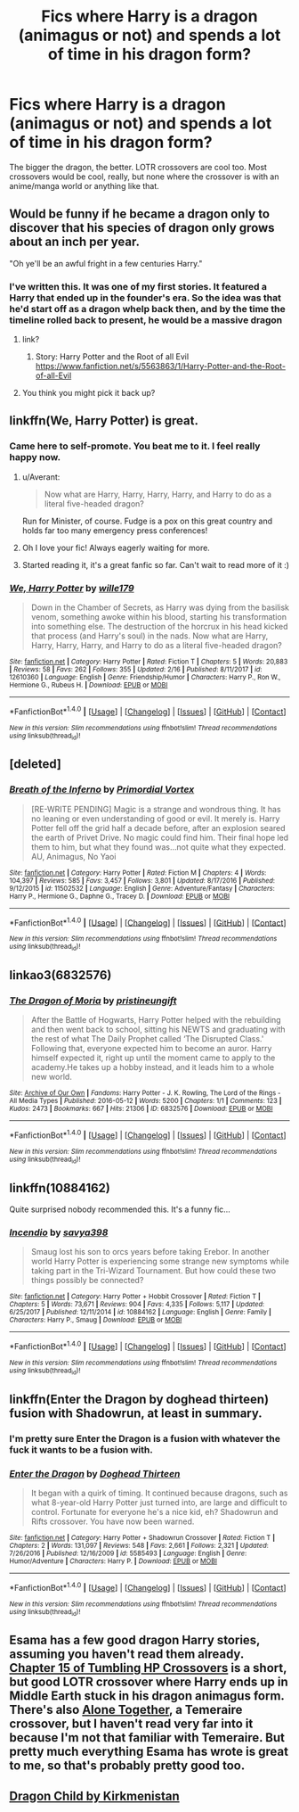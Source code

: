 #+TITLE: Fics where Harry is a dragon (animagus or not) and spends a lot of time in his dragon form?

* Fics where Harry is a dragon (animagus or not) and spends a lot of time in his dragon form?
:PROPERTIES:
:Author: AutumnSouls
:Score: 25
:DateUnix: 1521770556.0
:DateShort: 2018-Mar-23
:END:
The bigger the dragon, the better. LOTR crossovers are cool too. Most crossovers would be cool, really, but none where the crossover is with an anime/manga world or anything like that.


** Would be funny if he became a dragon only to discover that his species of dragon only grows about an inch per year.

"Oh ye'll be an awful fright in a few centuries Harry."
:PROPERTIES:
:Author: ForumWarrior
:Score: 34
:DateUnix: 1521775349.0
:DateShort: 2018-Mar-23
:END:

*** I've written this. It was one of my first stories. It featured a Harry that ended up in the founder's era. So the idea was that he'd start off as a dragon whelp back then, and by the time the timeline rolled back to present, he would be a massive dragon
:PROPERTIES:
:Author: Lord_Anarchy
:Score: 6
:DateUnix: 1521807086.0
:DateShort: 2018-Mar-23
:END:

**** link?
:PROPERTIES:
:Author: CloakedDarkness
:Score: 3
:DateUnix: 1521831378.0
:DateShort: 2018-Mar-23
:END:

***** Story: Harry Potter and the Root of all Evil [[https://www.fanfiction.net/s/5563863/1/Harry-Potter-and-the-Root-of-all-Evil]]
:PROPERTIES:
:Author: Socio_Pathic
:Score: 1
:DateUnix: 1522144631.0
:DateShort: 2018-Mar-27
:END:


**** You think you might pick it back up?
:PROPERTIES:
:Author: Socio_Pathic
:Score: 1
:DateUnix: 1522156309.0
:DateShort: 2018-Mar-27
:END:


** linkffn(We, Harry Potter) is great.
:PROPERTIES:
:Author: A2i9
:Score: 12
:DateUnix: 1521778231.0
:DateShort: 2018-Mar-23
:END:

*** Came here to self-promote. You beat me to it. I feel really happy now.
:PROPERTIES:
:Author: wille179
:Score: 14
:DateUnix: 1521780811.0
:DateShort: 2018-Mar-23
:END:

**** u/Averant:
#+begin_quote
  Now what are Harry, Harry, Harry, Harry, and Harry to do as a literal five-headed dragon?
#+end_quote

Run for Minister, of course. Fudge is a pox on this great country and holds far too many emergency press conferences!
:PROPERTIES:
:Author: Averant
:Score: 8
:DateUnix: 1521780963.0
:DateShort: 2018-Mar-23
:END:


**** Oh I love your fic! Always eagerly waiting for more.
:PROPERTIES:
:Author: A2i9
:Score: 5
:DateUnix: 1521780991.0
:DateShort: 2018-Mar-23
:END:


**** Started reading it, it's a great fanfic so far. Can't wait to read more of it :)
:PROPERTIES:
:Author: Chizbits
:Score: 1
:DateUnix: 1522073502.0
:DateShort: 2018-Mar-26
:END:


*** [[http://www.fanfiction.net/s/12610360/1/][*/We, Harry Potter/*]] by [[https://www.fanfiction.net/u/5192205/wille179][/wille179/]]

#+begin_quote
  Down in the Chamber of Secrets, as Harry was dying from the basilisk venom, something awoke within his blood, starting his transformation into something else. The destruction of the horcrux in his head kicked that process (and Harry's soul) in the nads. Now what are Harry, Harry, Harry, Harry, and Harry to do as a literal five-headed dragon?
#+end_quote

^{/Site/: [[http://www.fanfiction.net/][fanfiction.net]] *|* /Category/: Harry Potter *|* /Rated/: Fiction T *|* /Chapters/: 5 *|* /Words/: 20,883 *|* /Reviews/: 58 *|* /Favs/: 262 *|* /Follows/: 355 *|* /Updated/: 2/16 *|* /Published/: 8/11/2017 *|* /id/: 12610360 *|* /Language/: English *|* /Genre/: Friendship/Humor *|* /Characters/: Harry P., Ron W., Hermione G., Rubeus H. *|* /Download/: [[http://www.ff2ebook.com/old/ffn-bot/index.php?id=12610360&source=ff&filetype=epub][EPUB]] or [[http://www.ff2ebook.com/old/ffn-bot/index.php?id=12610360&source=ff&filetype=mobi][MOBI]]}

--------------

*FanfictionBot*^{1.4.0} *|* [[[https://github.com/tusing/reddit-ffn-bot/wiki/Usage][Usage]]] | [[[https://github.com/tusing/reddit-ffn-bot/wiki/Changelog][Changelog]]] | [[[https://github.com/tusing/reddit-ffn-bot/issues/][Issues]]] | [[[https://github.com/tusing/reddit-ffn-bot/][GitHub]]] | [[[https://www.reddit.com/message/compose?to=tusing][Contact]]]

^{/New in this version: Slim recommendations using/ ffnbot!slim! /Thread recommendations using/ linksub(thread_id)!}
:PROPERTIES:
:Author: FanfictionBot
:Score: 3
:DateUnix: 1521778259.0
:DateShort: 2018-Mar-23
:END:


** [deleted]
:PROPERTIES:
:Score: 8
:DateUnix: 1521773985.0
:DateShort: 2018-Mar-23
:END:

*** [[http://www.fanfiction.net/s/11502532/1/][*/Breath of the Inferno/*]] by [[https://www.fanfiction.net/u/1408784/Primordial-Vortex][/Primordial Vortex/]]

#+begin_quote
  [RE-WRITE PENDING] Magic is a strange and wondrous thing. It has no leaning or even understanding of good or evil. It merely is. Harry Potter fell off the grid half a decade before, after an explosion seared the earth of Privet Drive. No magic could find him. Their final hope led them to him, but what they found was...not quite what they expected. AU, Animagus, No Yaoi
#+end_quote

^{/Site/: [[http://www.fanfiction.net/][fanfiction.net]] *|* /Category/: Harry Potter *|* /Rated/: Fiction M *|* /Chapters/: 4 *|* /Words/: 104,397 *|* /Reviews/: 585 *|* /Favs/: 3,457 *|* /Follows/: 3,801 *|* /Updated/: 8/17/2016 *|* /Published/: 9/12/2015 *|* /id/: 11502532 *|* /Language/: English *|* /Genre/: Adventure/Fantasy *|* /Characters/: Harry P., Hermione G., Daphne G., Tracey D. *|* /Download/: [[http://www.ff2ebook.com/old/ffn-bot/index.php?id=11502532&source=ff&filetype=epub][EPUB]] or [[http://www.ff2ebook.com/old/ffn-bot/index.php?id=11502532&source=ff&filetype=mobi][MOBI]]}

--------------

*FanfictionBot*^{1.4.0} *|* [[[https://github.com/tusing/reddit-ffn-bot/wiki/Usage][Usage]]] | [[[https://github.com/tusing/reddit-ffn-bot/wiki/Changelog][Changelog]]] | [[[https://github.com/tusing/reddit-ffn-bot/issues/][Issues]]] | [[[https://github.com/tusing/reddit-ffn-bot/][GitHub]]] | [[[https://www.reddit.com/message/compose?to=tusing][Contact]]]

^{/New in this version: Slim recommendations using/ ffnbot!slim! /Thread recommendations using/ linksub(thread_id)!}
:PROPERTIES:
:Author: FanfictionBot
:Score: 2
:DateUnix: 1521774000.0
:DateShort: 2018-Mar-23
:END:


** linkao3(6832576)
:PROPERTIES:
:Author: DifficultMeat
:Score: 4
:DateUnix: 1521785921.0
:DateShort: 2018-Mar-23
:END:

*** [[http://archiveofourown.org/works/6832576][*/The Dragon of Moria/*]] by [[http://www.archiveofourown.org/users/pristineungift/pseuds/pristineungift][/pristineungift/]]

#+begin_quote
  After the Battle of Hogwarts, Harry Potter helped with the rebuilding and then went back to school, sitting his NEWTS and graduating with the rest of what The Daily Prophet called ‘The Disrupted Class.' Following that, everyone expected him to become an auror. Harry himself expected it, right up until the moment came to apply to the academy.He takes up a hobby instead, and it leads him to a whole new world.
#+end_quote

^{/Site/: [[http://www.archiveofourown.org/][Archive of Our Own]] *|* /Fandoms/: Harry Potter - J. K. Rowling, The Lord of the Rings - All Media Types *|* /Published/: 2016-05-12 *|* /Words/: 5200 *|* /Chapters/: 1/1 *|* /Comments/: 123 *|* /Kudos/: 2473 *|* /Bookmarks/: 667 *|* /Hits/: 21306 *|* /ID/: 6832576 *|* /Download/: [[http://archiveofourown.org/downloads/pr/pristineungift/6832576/The%20Dragon%20of%20Moria.epub?updated_at=1463080232][EPUB]] or [[http://archiveofourown.org/downloads/pr/pristineungift/6832576/The%20Dragon%20of%20Moria.mobi?updated_at=1463080232][MOBI]]}

--------------

*FanfictionBot*^{1.4.0} *|* [[[https://github.com/tusing/reddit-ffn-bot/wiki/Usage][Usage]]] | [[[https://github.com/tusing/reddit-ffn-bot/wiki/Changelog][Changelog]]] | [[[https://github.com/tusing/reddit-ffn-bot/issues/][Issues]]] | [[[https://github.com/tusing/reddit-ffn-bot/][GitHub]]] | [[[https://www.reddit.com/message/compose?to=tusing][Contact]]]

^{/New in this version: Slim recommendations using/ ffnbot!slim! /Thread recommendations using/ linksub(thread_id)!}
:PROPERTIES:
:Author: FanfictionBot
:Score: 1
:DateUnix: 1521785924.0
:DateShort: 2018-Mar-23
:END:


** linkffn(10884162)

Quite surprised nobody recommended this. It's a funny fic...
:PROPERTIES:
:Author: muleGwent
:Score: 5
:DateUnix: 1521808928.0
:DateShort: 2018-Mar-23
:END:

*** [[http://www.fanfiction.net/s/10884162/1/][*/Incendio/*]] by [[https://www.fanfiction.net/u/3414810/savya398][/savya398/]]

#+begin_quote
  Smaug lost his son to orcs years before taking Erebor. In another world Harry Potter is experiencing some strange new symptoms while taking part in the Tri-Wizard Tournament. But how could these two things possibly be connected?
#+end_quote

^{/Site/: [[http://www.fanfiction.net/][fanfiction.net]] *|* /Category/: Harry Potter + Hobbit Crossover *|* /Rated/: Fiction T *|* /Chapters/: 5 *|* /Words/: 73,671 *|* /Reviews/: 904 *|* /Favs/: 4,335 *|* /Follows/: 5,117 *|* /Updated/: 6/25/2017 *|* /Published/: 12/11/2014 *|* /id/: 10884162 *|* /Language/: English *|* /Genre/: Family *|* /Characters/: Harry P., Smaug *|* /Download/: [[http://www.ff2ebook.com/old/ffn-bot/index.php?id=10884162&source=ff&filetype=epub][EPUB]] or [[http://www.ff2ebook.com/old/ffn-bot/index.php?id=10884162&source=ff&filetype=mobi][MOBI]]}

--------------

*FanfictionBot*^{1.4.0} *|* [[[https://github.com/tusing/reddit-ffn-bot/wiki/Usage][Usage]]] | [[[https://github.com/tusing/reddit-ffn-bot/wiki/Changelog][Changelog]]] | [[[https://github.com/tusing/reddit-ffn-bot/issues/][Issues]]] | [[[https://github.com/tusing/reddit-ffn-bot/][GitHub]]] | [[[https://www.reddit.com/message/compose?to=tusing][Contact]]]

^{/New in this version: Slim recommendations using/ ffnbot!slim! /Thread recommendations using/ linksub(thread_id)!}
:PROPERTIES:
:Author: FanfictionBot
:Score: 1
:DateUnix: 1521808961.0
:DateShort: 2018-Mar-23
:END:


** linkffn(Enter the Dragon by doghead thirteen) fusion with Shadowrun, at least in summary.
:PROPERTIES:
:Author: wordhammer
:Score: 4
:DateUnix: 1521774027.0
:DateShort: 2018-Mar-23
:END:

*** I'm pretty sure Enter the Dragon is a fusion with whatever the fuck it wants to be a fusion with.
:PROPERTIES:
:Author: Averant
:Score: 6
:DateUnix: 1521780882.0
:DateShort: 2018-Mar-23
:END:


*** [[http://www.fanfiction.net/s/5585493/1/][*/Enter the Dragon/*]] by [[https://www.fanfiction.net/u/1205826/Doghead-Thirteen][/Doghead Thirteen/]]

#+begin_quote
  It began with a quirk of timing. It continued because dragons, such as what 8-year-old Harry Potter just turned into, are large and difficult to control. Fortunate for everyone he's a nice kid, eh? Shadowrun and Rifts crossover. You have now been warned.
#+end_quote

^{/Site/: [[http://www.fanfiction.net/][fanfiction.net]] *|* /Category/: Harry Potter + Shadowrun Crossover *|* /Rated/: Fiction T *|* /Chapters/: 2 *|* /Words/: 131,097 *|* /Reviews/: 548 *|* /Favs/: 2,661 *|* /Follows/: 2,321 *|* /Updated/: 7/26/2016 *|* /Published/: 12/16/2009 *|* /id/: 5585493 *|* /Language/: English *|* /Genre/: Humor/Adventure *|* /Characters/: Harry P. *|* /Download/: [[http://www.ff2ebook.com/old/ffn-bot/index.php?id=5585493&source=ff&filetype=epub][EPUB]] or [[http://www.ff2ebook.com/old/ffn-bot/index.php?id=5585493&source=ff&filetype=mobi][MOBI]]}

--------------

*FanfictionBot*^{1.4.0} *|* [[[https://github.com/tusing/reddit-ffn-bot/wiki/Usage][Usage]]] | [[[https://github.com/tusing/reddit-ffn-bot/wiki/Changelog][Changelog]]] | [[[https://github.com/tusing/reddit-ffn-bot/issues/][Issues]]] | [[[https://github.com/tusing/reddit-ffn-bot/][GitHub]]] | [[[https://www.reddit.com/message/compose?to=tusing][Contact]]]

^{/New in this version: Slim recommendations using/ ffnbot!slim! /Thread recommendations using/ linksub(thread_id)!}
:PROPERTIES:
:Author: FanfictionBot
:Score: 1
:DateUnix: 1521774043.0
:DateShort: 2018-Mar-23
:END:


** Esama has a few good dragon Harry stories, assuming you haven't read them already. [[https://archiveofourown.org/works/1647644/chapters/3717275][Chapter 15 of Tumbling HP Crossovers]] is a short, but good LOTR crossover where Harry ends up in Middle Earth stuck in his dragon animagus form. There's also [[https://archiveofourown.org/works/3177607/chapters/6902765][Alone Together]], a Temeraire crossover, but I haven't read very far into it because I'm not that familiar with Temeraire. But pretty much everything Esama has wrote is great to me, so that's probably pretty good too.
:PROPERTIES:
:Author: Saffrin-chan
:Score: 2
:DateUnix: 1521776056.0
:DateShort: 2018-Mar-23
:END:


** [[https://www.hpfanficarchive.com/stories/viewstory.php?sid=527&chapter=1][Dragon Child by Kirkmenistan]]
:PROPERTIES:
:Author: Mac_cy
:Score: 1
:DateUnix: 1521783755.0
:DateShort: 2018-Mar-23
:END:
